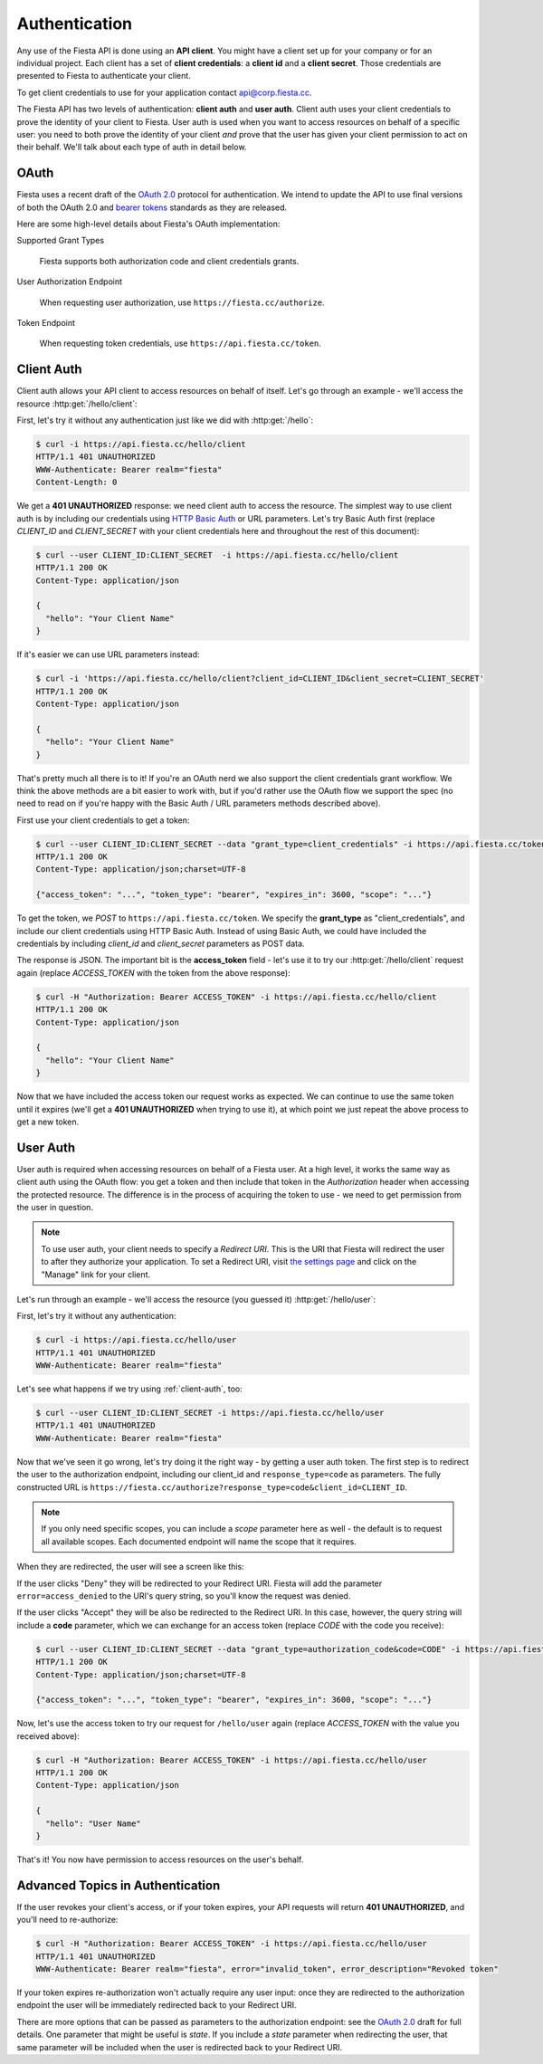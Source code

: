 Authentication
==============

Any use of the Fiesta API is done using an **API client**. You might
have a client set up for your company or for an individual
project. Each client has a set of **client credentials**: a **client
id** and a **client secret**. Those credentials are presented to
Fiesta to authenticate your client.

To get client credentials to use for your application contact
`api@corp.fiesta.cc <mailto:api@corp.fiesta.cc>`_.

The Fiesta API has two levels of authentication: **client auth** and
**user auth**. Client auth uses your client credentials to prove the
identity of your client to Fiesta. User auth is used when you want to
access resources on behalf of a specific user: you need to both prove
the identity of your client *and* prove that the user has given your
client permission to act on their behalf. We'll talk about each type
of auth in detail below.

OAuth
-----

Fiesta uses a recent draft of the `OAuth 2.0
<http://tools.ietf.org/html/draft-ietf-oauth-v2-21>`_ protocol for
authentication. We intend to update the API to use final versions of
both the OAuth 2.0 and `bearer tokens
<http://tools.ietf.org/html/draft-ietf-oauth-v2-bearer-08>`_ standards
as they are released.

Here are some high-level details about Fiesta's OAuth implementation:

Supported Grant Types

  Fiesta supports both authorization code and client credentials grants.

User Authorization Endpoint

  When requesting user authorization, use ``https://fiesta.cc/authorize``.

Token Endpoint

  When requesting token credentials, use ``https://api.fiesta.cc/token``.

.. _client-auth:

Client Auth
-----------

Client auth allows your API client to access resources on behalf of
itself. Let's go through an example - we'll access the resource
:http:get:`/hello/client`:

.. http:get:: /hello/client

   Say "hello" to an API client. Requires :ref:`client-auth`.

First, let's try it without any authentication just like we did with
:http:get:`/hello`:

.. code-block:: console

  $ curl -i https://api.fiesta.cc/hello/client
  HTTP/1.1 401 UNAUTHORIZED
  WWW-Authenticate: Bearer realm="fiesta"
  Content-Length: 0

We get a **401 UNAUTHORIZED** response: we need client auth to access
the resource. The simplest way to use client auth is by including our
credentials using `HTTP Basic Auth <http://www.ietf.org/rfc/rfc2617.txt>`_
or URL parameters. Let's try Basic Auth first (replace *CLIENT_ID* and
*CLIENT_SECRET* with your client credentials here and throughout the
rest of this document):

.. code-block:: console

  $ curl --user CLIENT_ID:CLIENT_SECRET  -i https://api.fiesta.cc/hello/client
  HTTP/1.1 200 OK
  Content-Type: application/json

  {
    "hello": "Your Client Name"
  }

If it's easier we can use URL parameters instead:

.. code-block:: console

  $ curl -i 'https://api.fiesta.cc/hello/client?client_id=CLIENT_ID&client_secret=CLIENT_SECRET'
  HTTP/1.1 200 OK
  Content-Type: application/json

  {
    "hello": "Your Client Name"
  }

That's pretty much all there is to it! If you're an OAuth nerd we also
support the client credentials grant workflow. We think the above
methods are a bit easier to work with, but if you'd rather use the
OAuth flow we support the spec (no need to read on if you're happy
with the Basic Auth / URL parameters methods described above).

First use your client credentials to get a token:

.. code-block:: console

  $ curl --user CLIENT_ID:CLIENT_SECRET --data "grant_type=client_credentials" -i https://api.fiesta.cc/token
  HTTP/1.1 200 OK
  Content-Type: application/json;charset=UTF-8

  {"access_token": "...", "token_type": "bearer", "expires_in": 3600, "scope": "..."}

To get the token, we *POST* to ``https://api.fiesta.cc/token``. We
specify the **grant_type** as "client_credentials", and include our
client credentials using HTTP Basic Auth. Instead of using Basic Auth,
we could have included the credentials by including `client_id` and
`client_secret` parameters as POST data.

The response is JSON. The important bit is the **access_token**
field - let's use it to try our :http:get:`/hello/client` request again
(replace *ACCESS_TOKEN* with the token from the above response):

.. code-block:: console

  $ curl -H "Authorization: Bearer ACCESS_TOKEN" -i https://api.fiesta.cc/hello/client
  HTTP/1.1 200 OK
  Content-Type: application/json

  {
    "hello": "Your Client Name"
  }

Now that we have included the access token our request works as
expected. We can continue to use the same token until it expires
(we'll get a **401 UNAUTHORIZED** when trying to use it), at which
point we just repeat the above process to get a new token.

.. _user-auth:

User Auth
---------

User auth is required when accessing resources on behalf of a Fiesta
user. At a high level, it works the same way as client auth using the
OAuth flow: you get a token and then include that token in the
*Authorization* header when accessing the protected resource. The
difference is in the process of acquiring the token to use - we need
to get permission from the user in question.

.. note:: To use user auth, your client needs to specify a *Redirect
   URI*. This is the URI that Fiesta will redirect the user to after
   they authorize your application. To set a Redirect URI, visit `the
   settings page <https://fiesta.cc/settings>`_ and click on the
   "Manage" link for your client.

Let's run through an example - we'll access the resource (you guessed
it) :http:get:`/hello/user`:

.. http:get:: /hello/user

   Say "hello" to the authenticated user. Requires :ref:`user-auth`
   with "read" scope.

First, let's try it without any authentication:

.. code-block:: console

  $ curl -i https://api.fiesta.cc/hello/user
  HTTP/1.1 401 UNAUTHORIZED
  WWW-Authenticate: Bearer realm="fiesta"

Let's see what happens if we try using :ref:`client-auth`, too:

.. code-block:: console

  $ curl --user CLIENT_ID:CLIENT_SECRET -i https://api.fiesta.cc/hello/user
  HTTP/1.1 401 UNAUTHORIZED
  WWW-Authenticate: Bearer realm="fiesta"

Now that we've seen it go wrong, let's try doing it the right way - by
getting a user auth token. The first step is to redirect the user to
the authorization endpoint, including our client_id and
``response_type=code`` as parameters. The fully constructed URL is
``https://fiesta.cc/authorize?response_type=code&client_id=CLIENT_ID``.

.. note:: If you only need specific scopes, you can include a `scope`
   parameter here as well - the default is to request all available
   scopes. Each documented endpoint will name the scope that it
   requires.

When they are redirected, the user will see a screen like this:

.. image:: authorize.png
  :align: center

If the user clicks "Deny" they will be redirected to your Redirect
URI. Fiesta will add the parameter ``error=access_denied`` to the
URI's query string, so you'll know the request was denied.

If the user clicks "Accept" they will be also be redirected to the
Redirect URI. In this case, however, the query string will include a
**code** parameter, which we can exchange for an access token (replace
*CODE* with the code you receive):

.. code-block:: console

  $ curl --user CLIENT_ID:CLIENT_SECRET --data "grant_type=authorization_code&code=CODE" -i https://api.fiesta.cc/token
  HTTP/1.1 200 OK
  Content-Type: application/json;charset=UTF-8

  {"access_token": "...", "token_type": "bearer", "expires_in": 3600, "scope": "..."}

Now, let's use the access token to try our request for ``/hello/user``
again (replace *ACCESS_TOKEN* with the value you received above):

.. code-block:: console

  $ curl -H "Authorization: Bearer ACCESS_TOKEN" -i https://api.fiesta.cc/hello/user
  HTTP/1.1 200 OK
  Content-Type: application/json

  {
    "hello": "User Name"
  }

That's it! You now have permission to access resources on the user's behalf.

Advanced Topics in Authentication
---------------------------------

If the user revokes your client's access, or if your token expires,
your API requests will return **401 UNAUTHORIZED**, and you'll need to
re-authorize:

.. code-block:: console

  $ curl -H "Authorization: Bearer ACCESS_TOKEN" -i https://api.fiesta.cc/hello/user
  HTTP/1.1 401 UNAUTHORIZED
  WWW-Authenticate: Bearer realm="fiesta", error="invalid_token", error_description="Revoked token"

If your token expires re-authorization won't actually require any user
input: once they are redirected to the authorization endpoint the user
will be immediately redirected back to your Redirect URI.

There are more options that can be passed as parameters to the
authorization endpoint: see the `OAuth 2.0
<http://tools.ietf.org/html/draft-ietf-oauth-v2-21>`_ draft for full
details. One parameter that might be useful is `state`. If you include
a `state` parameter when redirecting the user, that same parameter
will be included when the user is redirected back to your Redirect
URI.
